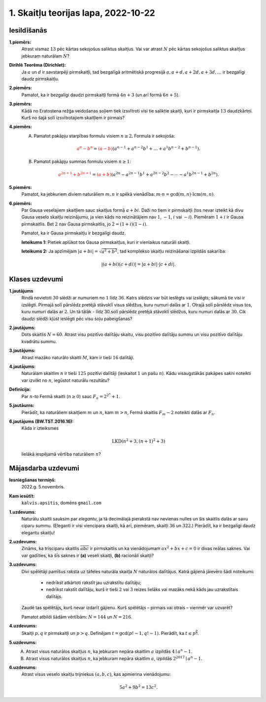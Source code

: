 1. Skaitļu teorijas lapa, 2022-10-22
========================================

Iesildīšanās
--------------


**1.piemērs:**
  Atrast vismaz :math:`13` pēc kārtas sekojošus saliktus skaitļus.
  Vai var atrast :math:`N` pēc kārtas sekojošus saliktus skaitļus jebkuram naturālam :math:`N`?


**Dirihlē Teorēma (Dirichlet):**
  Ja :math:`a` un :math:`d` ir savstarpēji pirmskaitļi,
  tad bezgalīgā aritmētiskā progresijā
  :math:`a, a+d, a+2d, a+3d, \ldots` ir bezgalīgi daudz pirmskaitļu.

**2.piemērs:**
  Pamatot, ka ir bezgalīgi daudzi pirmskaitļi formā :math:`4n+3` (un arī formā :math:`6n+5`).


**3.piemērs:**
  Kādā no Eratostena režģa veidošanas
  soļiem tiek izsvītroti visi tie saliktie skaitļi, kuri
  ir pirmskaitļa :math:`13`
  daudzkārtņi. Kurš no šajā solī
  izsvītrotajiem skaitļiem ir pirmais?

**4.piemērs:**
  (A) Pamatot pakāpju starpības formulu visiem :math:`n \geq 2`. Formula ir sekojoša:

    .. math::

      \textcolor{red}{a^n - b^n} =
      \textcolor{red}{(a-b)}\left( a^{n-1}+a^{n-2}b^1 + \ldots +
      a^1b^{n-2} + b^{n-1} \right).


  (B) Pamatot pakāpju summas formulu visiem :math:`n \geq 1`:

    .. math::

      \textcolor{red}{a^{2n+1} + b^{2n+1}} =
      \textcolor{red}{(a+b)}\left( a^{2n} - a^{2n-1}b^1 +
      a^{2n-2}b^2 - \cdots - a^1b^{2n-1} + b^{2n} \right).

**5.piemērs:**
  Pamatot, ka jebkuriem diviem naturāliem :math:`m,n` ir spēkā vienādība:
  :math:`m \cdot n = \gcd(m,n) \cdot \operatorname{lcm}(m,n)`.

**6.piemērs:**
  Par Gausa veselajiem skaitļiem sauc skaitļus formā :math:`a + bi`.
  Daži no tiem ir pirmskaitļi (tos nevar izteikt kā divu Gausa veselo skaitļu
  reizinājumu, ja vien kāds no reizinātājiem nav :math:`1`, :math:`-1`,
  :math:`i` vai :math:`-i`). Piemēram :math:`1+i` ir Gausa pirmskaitlis.
  Bet :math:`2` nav Gausa pirmskaitlis, jo :math:`2 = (1 + i)(1 - i)`.

  Pamatot, ka ir Gausa pirmskaitļu ir bezgalīgi daudz.

  **Ieteikums 1:** Pietiek aplūkot tos Gausa pirmskaitļus, kuri ir vienlaikus
  naturāli skaitļi.

  **Ieteikums 2:** Ja apzīmējam :math:`|a+bi| = \sqrt{a^2 + b^2}`, tad
  komplekso skaitļu reizināšanai izpildās sakarība:

  .. math::

    |(a + bi)(c + di)| = |a + bi| \cdot |c + di|.



Klases uzdevumi
-------------------

**1.jautājums**
  Rindā novietoti :math:`30` slēdži ar numuriem no :math:`1` līdz :math:`36`.
  Katrs slēdzis var būt ieslēgts vai izslēgts; sākumā tie visi ir izslēgti.
  Pirmajā solī pārslēdz pretējā stāvoklī visus slēdžus, kuru
  numuri dalās ar :math:`1`. Otrajā solī pārslēdz visus tos, kuru
  numuri dalās ar :math:`2`. Un tā tālāk - līdz 30.solī pārslēdz pretējā
  stāvoklī slēdžus, kuru numuri dalās ar :math:`30`.
  Cik daudzi slēdži kļūst ieslēgti pēc visu soļu pabeigšanas?

**2.jautājums:**
  Dots skaitlis :math:`N = 60`.
  Atrast visu pozitīvo dalītāju skaitu,
  visu pozitīvo dalītāju summu un visu pozitīvo dalītāju kvadrātu summu.

**3.jautājums:**
  Atrast mazāko naturālo skaitli :math:`M`, kam ir tieši :math:`16` dalītāji.

**4.jautājums:**
  Naturālam skaitlim :math:`n` ir tieši :math:`125` pozitīvi
  dalītāji (ieskaitot :math:`1` un pašu :math:`n`).
  Kādu visaugstākās pakāpes sakni noteikti var izvilkt no
  :math:`n`, iegūstot naturālu rezultātu?


**Definīcija:**
  Par :math:`n`-to Fermā skaitli
  (:math:`n \geq 0`) sauc :math:`F_n = 2^{2^n}+1`.

**5.jautāums:**
  Pierādīt, ka naturāliem skaitļiem :math:`m` un :math:`n`,
  kam :math:`m > n`, Fermā skaitlis :math:`F_m - 2` noteikti
  dalās ar :math:`F_n`.


**6.jautājums (BW.TST.2016.16):**
    Kāda ir izteiksmes

    .. math::

      \text{LKD}\left( n^2 + 3, (n+1)^2 + 3 \right)

    lielākā iespējamā vērtība naturāliem :math:`n`?





Mājasdarba uzdevumi
---------------------

**Iesniegšanas termiņš:**
  2022.g. 5.novembris.

**Kam iesūtīt:**
  ``kalvis.apsitis``, domēns ``gmail.com``

**1.uzdevums:**
  Naturālu skaitli sauksim par *elegantu*, ja tā decimālajā pierakstā nav nevienas nulles un šis skaitlis dalās ar
  savu ciparu summu. (Eleganti ir visi viencipara skaitļi, kā arī, piemēram, skaitļi :math:`36` un :math:`322`.)
  Pierādīt, ka ir bezgalīgi daudz elegantu skaitļu!

**2.uzdevums:**
  Zināms, ka trīsciparu skaitlis :math:`\overline{abc}` ir pirmskaitlis un ka vienādojumam
  :math:`ax^2 + bx + c = 0` ir divas reālas saknes. Vai var
  gadīties, ka šīs saknes ir **(a)** veseli skaitļi, **(b)** racionāli skaitļi?

**3.uzdevums:**
  Divi spēlētāji pamīšus raksta uz tāfeles naturāla skaitļa :math:`N` naturālos dalītājus.
  Katrā gājienā jāievēro šādi noteikumi:

    * nedrīkst atkārtoti rakstīt jau uzrakstītu dalītāju;
    * nedrīkst rakstīt dalītāju, kurš ir tieši :math:`2` vai :math:`3` reizes lielāks vai mazāks nekā kāds jau uzrakstītais dalītājs.

  Zaudē tas spēlētājs, kurš nevar izdarīt gājienu. Kurš spēlētājs – pirmais vai
  otrais – vienmēr var uzvarēt?

  Pamatot atbildi šādām vērtībām: :math:`N = 144` un :math:`N = 216`.

**4.uzdevums:**
  Skaitļi :math:`p,q` ir pirmskaitļi un :math:`p>q`. Definējam :math:`t = \gcd(p!-1,q!-1)`.
  Pierādīt, ka :math:`t \leq p^{\frac{p}{3}}`.

**5.uzdevums:**
  A. Atrast visus naturālos skaitļus :math:`n`, ka jebkuram nepāra skaitlim :math:`a` izpildās :math:`4 \mid a^n-1`.
  B. Atrast visus naturālos skaitļus :math:`n`, ka jebkuram nepāra skaitlim :math:`a`, izpildās :math:`2^{2017} \mid a^n-1`.

**6.uzdevums:**
  Atrast visus veselo skaitļu trijniekus :math:`(a, b, c)`, kas apmierina vienādojumu:

  .. math::

    5 a^2 + 9 b^2 = 13 c^2.
